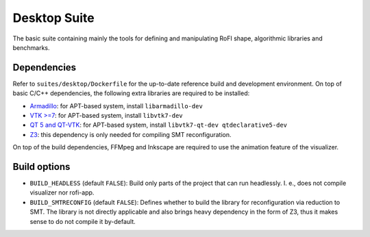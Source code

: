 Desktop Suite
=============

The basic suite containing mainly the tools for defining and manipulating RoFI
shape, algorithmic libraries and benchmarks.

Dependencies
------------

Refer to ``suites/desktop/Dockerfile`` for the up-to-date reference build and
development environment. On top of basic C/C++ dependencies, the following extra
libraries are required to be installed:

-  `Armadillo <http://arma.sourceforge.net/>`__: for APT-based system, install
   ``libarmadillo-dev``
-  `VTK >=7 <http://vtk.org/>`__: for APT-based system, install ``libvtk7-dev``
-  `QT 5 and QT-VTK <http://qt.io/>`__: for APT-based system, install
   ``libvtk7-qt-dev qtdeclarative5-dev``
-  `Z3 <https://github.com/Z3Prover/z3>`__: this dependency is only needed for
   compiling SMT reconfiguration.

On top of the build dependencies, FFMpeg and Inkscape are required to use the
animation feature of the visualizer.

Build options
-------------

-  ``BUILD_HEADLESS`` (default ``FALSE``): Build only parts of the project that
   can run headlessly. I. e., does not compile visualizer nor rofi-app.
-  ``BUILD_SMTRECONFIG`` (default ``FALSE``): Defines whether to build the
   library for reconfiguration via reduction to SMT. The library is not directly
   applicable and also brings heavy dependency in the form of Z3, thus it makes
   sense to do not compile it by-default.